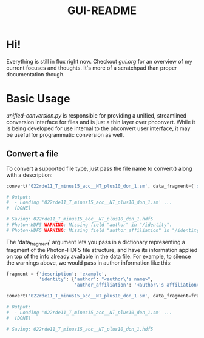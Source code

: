#+TITLE: GUI-README

* Hi!
Everything is still in flux right now. Checkout [[gui.org]] for an overview of my
current focuses and thoughts. It's more of a scratchpad than proper
documentation though.

* Basic Usage
[[unified-conversion.py]] is responsible for providing a unified, streamlined conversion
interface for files and is just a thin layer over phconvert. While it is being
developed for use internal to the phconvert user interface, it may be useful for
programmatic conversion as well.

** Convert a file
To convert a supported file type, just pass the file name to convert() along
with a description:
#+begin_src python
convert('022rde11_T_minus15_acc__NT_plus10_don_1.sm', data_fragment={'description':'example'})

# Output:
#  - Loading '022rde11_T_minus15_acc__NT_plus10_don_1.sm' ...
#  [DONE]

# Saving: 022rde11_T_minus15_acc__NT_plus10_don_1.hdf5
# Photon-HDF5 WARNING: Missing field "author" in "/identity".
# Photon-HDF5 WARNING: Missing field "author_affiliation" in "/identity".
#+end_src
The 'data_fragment' argument lets you pass in a dictionary representing a
fragment of the Photon-HDF5 file structure, and have its information applied on
top of the info already available in the data file. For example, to silence the
warnings above, we would pass in author information like this:
#+begin_src python
fragment = {'description': 'example',
            'identity': {'author': "<author\'s name>",
                         'author_affiliation': '<author\'s affiliation>'}}

convert('022rde11_T_minus15_acc__NT_plus10_don_1.sm', data_fragment=fragment)

# Output:
#  - Loading '022rde11_T_minus15_acc__NT_plus10_don_1.sm' ...
#  [DONE]

# Saving: 022rde11_T_minus15_acc__NT_plus10_don_1.hdf5
#+end_src
